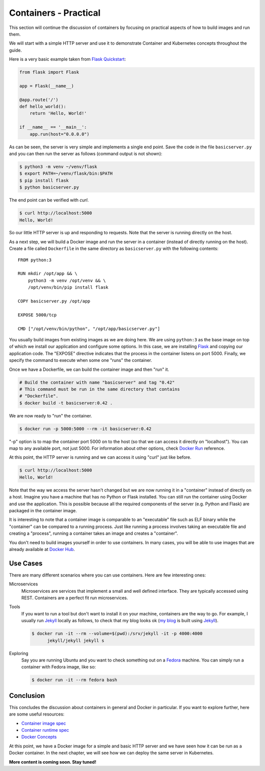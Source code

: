 ======================
Containers - Practical
======================

This section will continue the discussion of containers by focusing on
practical aspects of how to build images and run them.

We will start with a simple HTTP server and use it to demonstrate
Container and Kubernetes concepts throughout the guide.

Here is a very basic example taken from `Flask Quickstart`_:

.. code-block:: python

   from flask import Flask
   
   app = Flask(__name__)
   
   @app.route('/')
   def hello_world():
       return 'Hello, World!'
   
   if __name__ == '__main__':
       app.run(host="0.0.0.0")

As can be seen, the server is very simple and implements a single end
point. Save the code in the file ``basicserver.py`` and you can then
run the server as follows (command output is not shown):

.. code-block:: bash

  $ python3 -m venv ~/venv/flask
  $ export PATH=~/venv/flask/bin:$PATH
  $ pip install flask
  $ python basicserver.py

The end point can be verified with *curl*.

.. code-block:: bash

  $ curl http://localhost:5000
  Hello, World!

So our little HTTP server is up and responding to requests. Note that
the server is running directly on the host.

As a next step, we will build a Docker image and run the server in a
container (instead of directly running on the host). Create a file
called ``Dockerfile`` in the same directory as ``basicserver.py`` with
the following contents::

   FROM python:3

   RUN mkdir /opt/app && \
       python3 -m venv /opt/venv && \
       /opt/venv/bin/pip install flask
   
   COPY basicserver.py /opt/app
   
   EXPOSE 5000/tcp
   
   CMD ["/opt/venv/bin/python", "/opt/app/basicserver.py"]

You usually build images from existing images as we are doing here. We
are using ``python:3`` as the base image on top of which we install
our application and configure some options. In this case, we are
installing `Flask`_ and copying our application code. The "EXPOSE" 
directive indicates that the process in the container listens on
port 5000. Finally, we specify the command to execute when some one
"runs" the container. 

Once we have a Dockerfile, we can build the container image and then
"run" it.

.. code-block:: bash

  # Build the container with name "basicserver" and tag "0.42" 
  # This command must be run in the same directory that contains
  # "Dockerfile".
  $ docker build -t basicserver:0.42 .

We are now ready to "run" the container.

.. code-block:: bash

  $ docker run -p 5000:5000 --rm -it basicserver:0.42

"-p" option is to map the container port 5000 on to the host (so that
we can access it directly on "localhost"). You can map to any
available port, not just 5000. For information about other options,
check `Docker Run`_ reference.

At this point, the HTTP server is running and we can access it using
"curl" just like before.

.. code-block:: bash

  $ curl http://localhost:5000
  Hello, World!

Note that the way we access the server hasn't changed but we are now
running it in a "container" instead of directly on a host. Imagine you
have a machine that has no Python or Flask installed. You can still
run the container using Docker and use the application. This is
possible because all the required components of the server
(e.g. Python and Flask) are packaged in the container image.

It is interesting to note that a container image is comparable to an
"executable" file such as ELF binary while the "container" can be
compared to a running process. Just like running a process involves
taking an executable file and creating a "process", running a
container takes an image and creates a "container".

You don't need to build images yourself in order to use containers. In
many cases, you will be able to use images that are already available
at `Docker Hub`_.

Use Cases
=========

There are many different scenarios where you can use containers. Here
are few interesting ones:

Microservices
    Microservices are services that implement a small and well defined
    interface. They are typically accessed using REST. Containers are
    a perfect fit run microservices.

Tools
    If you want to run a tool but don't want to install it on your
    machine, containers are the way to go. For example, I usually run
    `Jekyll`_ locally as follows, to check that my blog looks ok (`my
    blog`_ is built using `Jekyll`_).

    .. code-block:: bash

       $ docker run -it --rm --volume=$(pwd):/srv/jekyll -it -p 4000:4000
             jekyll/jekyll jekyll s 

Exploring
    Say you are running Ubuntu and you want to check something out on
    a `Fedora`_ machine. You can simply run a container with Fedora
    image, like so:

    .. code-block:: bash

       $ docker run -it --rm fedora bash

Conclusion
==========

This concludes the discussion about containers in general and Docker
in particular. If you want to explore further, here are some useful
resources: 

- `Container image spec`_
- `Container runtime spec`_
- `Docker Concepts`_
  
At this point, we have a Docker image for a simple and basic HTTP
server and we have seen how it can be run as a Docker container. In
the next chapter, we will see how we can deploy the same server in
Kubernetes.

**More content is coming soon. Stay tuned!**

.. _Flask: https://flask.palletsprojects.com/en/1.1.x/
.. _Docker Run: https://docs.docker.com/engine/reference/run/
.. _Docker Hub: https://hub.docker.com/
.. _Jekyll: https://jekyllrb.com/
.. _Container image spec: https://github.com/opencontainers/image-spec   
.. _Container runtime spec: https://github.com/opencontainers/runtime-spec
.. _Docker Concepts: https://docs.docker.com/get-started/overview/
.. _Flask Quickstart: https://flask.palletsprojects.com/en/1.1.x/quickstart/
.. _my blog: https://draghuram.github.io
.. _Fedora: https://getfedora.org/
